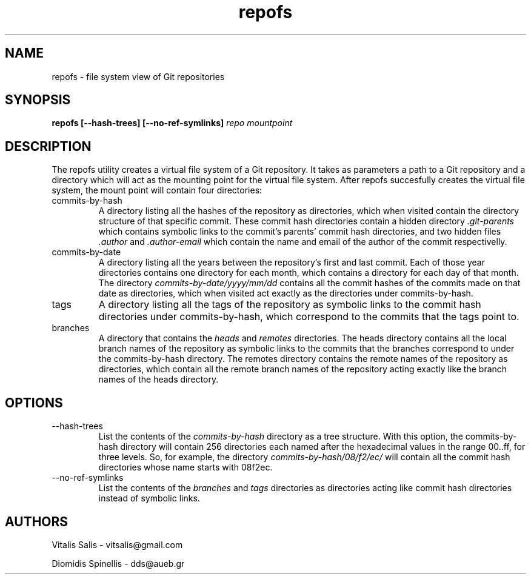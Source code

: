 .TH repofs 1 "27 April 2018" "version 0.2"
.SH NAME
repofs - file system view of Git repositories
.SH SYNOPSIS
.B repofs [--hash-trees] [--no-ref-symlinks]
.I repo mountpoint
.SH DESCRIPTION
The repofs utility creates a virtual file system of a Git repository.
It takes as parameters a path to a Git repository and a directory which
will act as the mounting point for the virtual file system.
After repofs succesfully creates the virtual file system,
the mount point will contain four directories:
.IP commits-by-hash
A directory listing all the hashes of the repository as directories,
which when visited contain the directory structure of that specific commit.
These commit hash directories contain a hidden directory
.I .git-parents
which contains symbolic links to the commit's parents'
commit hash directories, and two hidden files
.I .author
and
.I .author-email
which contain the name and email of the author of the commit respectivelly.
.IP commits-by-date
A directory listing all the years between the repository's first and
last commit.
Each of those year directories contains one directory for each month,
which contains a directory for each day of that month.
The directory
.I commits-by-date/yyyy/mm/dd
contains all the commit hashes of the commits made on that date as directories,
which when visited act exactly as the directories under commits-by-hash.
.IP tags
A directory listing all the tags of the repository as symbolic links
to the commit hash directories under commits-by-hash,
which correspond to the commits that the tags point to.
.IP branches
A directory that contains the
.I heads
and
.I remotes
directories.
The heads directory contains all the local branch names of the repository
as symbolic links to the commits that the branches correspond to under
the commits-by-hash directory.
The remotes directory contains the remote names of the repository
as directories, which contain all the remote branch names of the
repository acting exactly like the branch names of the heads directory.
.SH OPTIONS
.IP --hash-trees
List the contents of the
.I commits-by-hash
directory as a tree structure. With this option,
the commits-by-hash directory will contain 256 directories each named
after the hexadecimal values in the range 00..ff, for three levels.
So, for example, the directory
.I commits-by-hash/08/f2/ec/
will contain all the commit hash directories whose name starts with 08f2ec.
.IP --no-ref-symlinks
List the contents of the
.I branches
and
.I tags
directories as directories acting like commit hash directories instead of symbolic links.
.SH AUTHORS
Vitalis Salis - vitsalis@gmail.com

Diomidis Spinellis - dds@aueb.gr
